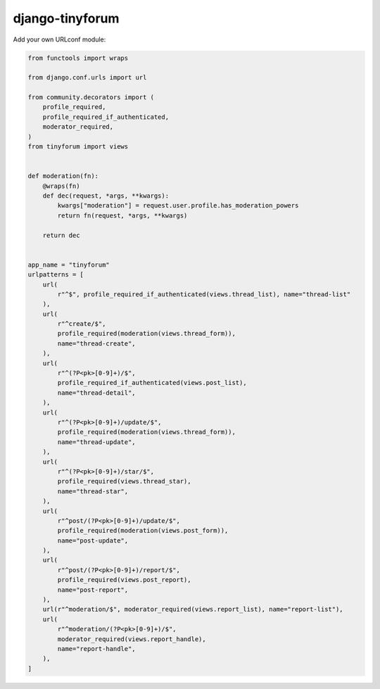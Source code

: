 ================
django-tinyforum
================

.. image:: https://travis-ci.org/matthiask/django-tinyforum.svg?branch=master
   :target: https://travis-ci.org/matthiask/django-tinyforum


Add your own URLconf module:

.. code-block:: python

    from functools import wraps

    from django.conf.urls import url

    from community.decorators import (
        profile_required,
        profile_required_if_authenticated,
        moderator_required,
    )
    from tinyforum import views


    def moderation(fn):
        @wraps(fn)
        def dec(request, *args, **kwargs):
            kwargs["moderation"] = request.user.profile.has_moderation_powers
            return fn(request, *args, **kwargs)

        return dec


    app_name = "tinyforum"
    urlpatterns = [
        url(
            r"^$", profile_required_if_authenticated(views.thread_list), name="thread-list"
        ),
        url(
            r"^create/$",
            profile_required(moderation(views.thread_form)),
            name="thread-create",
        ),
        url(
            r"^(?P<pk>[0-9]+)/$",
            profile_required_if_authenticated(views.post_list),
            name="thread-detail",
        ),
        url(
            r"^(?P<pk>[0-9]+)/update/$",
            profile_required(moderation(views.thread_form)),
            name="thread-update",
        ),
        url(
            r"^(?P<pk>[0-9]+)/star/$",
            profile_required(views.thread_star),
            name="thread-star",
        ),
        url(
            r"^post/(?P<pk>[0-9]+)/update/$",
            profile_required(moderation(views.post_form)),
            name="post-update",
        ),
        url(
            r"^post/(?P<pk>[0-9]+)/report/$",
            profile_required(views.post_report),
            name="post-report",
        ),
        url(r"^moderation/$", moderator_required(views.report_list), name="report-list"),
        url(
            r"^moderation/(?P<pk>[0-9]+)/$",
            moderator_required(views.report_handle),
            name="report-handle",
        ),
    ]
